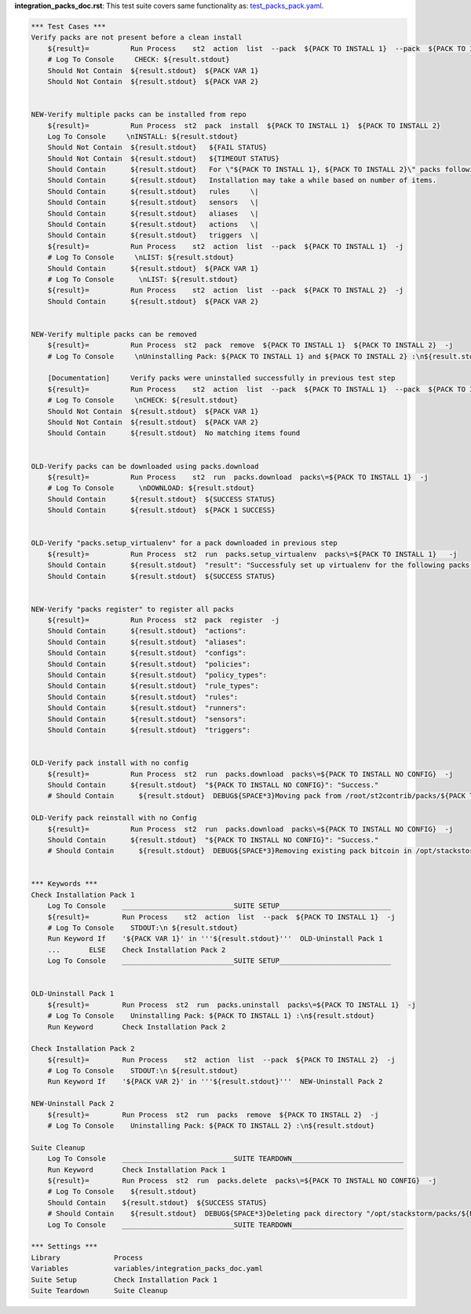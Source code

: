 **integration_packs_doc.rst**: This test suite covers same functionality as: `test_packs_pack.yaml <https://github.com/StackStorm/st2tests/blob/master/packs/tests/actions/chains/test_packs_pack.yaml>`_.


.. code:: robotframework

    *** Test Cases ***
    Verify packs are not present before a clean install
        ${result}=          Run Process    st2  action  list  --pack  ${PACK TO INSTALL 1}  --pack  ${PACK TO INSTALL 2}  -j
        # Log To Console     CHECK: ${result.stdout}
        Should Not Contain  ${result.stdout}  ${PACK VAR 1}
        Should Not Contain  ${result.stdout}  ${PACK VAR 2}


    NEW-Verify multiple packs can be installed from repo
        ${result}=          Run Process  st2  pack  install  ${PACK TO INSTALL 1}  ${PACK TO INSTALL 2}
        Log To Console     \nINSTALL: ${result.stdout}
        Should Not Contain  ${result.stdout}   ${FAIL STATUS}
        Should Not Contain  ${result.stdout}   ${TIMEOUT STATUS}
        Should Contain      ${result.stdout}   For \"${PACK TO INSTALL 1}, ${PACK TO INSTALL 2}\" packs following content will be registered:
        Should Contain      ${result.stdout}   Installation may take a while based on number of items.
        Should Contain      ${result.stdout}   rules     \|
        Should Contain      ${result.stdout}   sensors   \|
        Should Contain      ${result.stdout}   aliases   \|
        Should Contain      ${result.stdout}   actions   \|
        Should Contain      ${result.stdout}   triggers  \|
        ${result}=          Run Process    st2  action  list  --pack  ${PACK TO INSTALL 1}  -j
        # Log To Console     \nLIST: ${result.stdout}
        Should Contain      ${result.stdout}  ${PACK VAR 1}
        # Log To Console      \nLIST: ${result.stdout}
        ${result}=          Run Process    st2  action  list  --pack  ${PACK TO INSTALL 2}  -j
        Should Contain      ${result.stdout}  ${PACK VAR 2}


    NEW-Verify multiple packs can be removed
        ${result}=          Run Process  st2  pack  remove  ${PACK TO INSTALL 1}  ${PACK TO INSTALL 2}  -j
        # Log To Console     \nUninstalling Pack: ${PACK TO INSTALL 1} and ${PACK TO INSTALL 2} :\n${result.stdout}

        [Documentation]     Verify packs were uninstalled successfully in previous test step
        ${result}=          Run Process    st2  action  list  --pack  ${PACK TO INSTALL 1}  --pack  ${PACK TO INSTALL 2}  -j
        # Log To Console     \nCHECK: ${result.stdout}
        Should Not Contain  ${result.stdout}  ${PACK VAR 1}
        Should Not Contain  ${result.stdout}  ${PACK VAR 2}
        Should Contain      ${result.stdout}  No matching items found


    OLD-Verify packs can be downloaded using packs.download
        ${result}=          Run Process    st2  run  packs.download  packs\=${PACK TO INSTALL 1}  -j
        # Log To Console      \nDOWNLOAD: ${result.stdout}
        Should Contain      ${result.stdout}  ${SUCCESS STATUS}
        Should Contain      ${result.stdout}  ${PACK 1 SUCCESS}


    OLD-Verify "packs.setup_virtualenv" for a pack downloaded in previous step
        ${result}=          Run Process  st2  run  packs.setup_virtualenv  packs\=${PACK TO INSTALL 1}   -j
        Should Contain      ${result.stdout}  "result": "Successfuly set up virtualenv for the following packs: ${PACK TO INSTALL 1}"
        Should Contain      ${result.stdout}  ${SUCCESS STATUS}


    NEW-Verify "packs register" to register all packs
        ${result}=          Run Process  st2  pack  register  -j
        Should Contain      ${result.stdout}  "actions":
        Should Contain      ${result.stdout}  "aliases":
        Should Contain      ${result.stdout}  "configs":
        Should Contain      ${result.stdout}  "policies":
        Should Contain      ${result.stdout}  "policy_types":
        Should Contain      ${result.stdout}  "rule_types":
        Should Contain      ${result.stdout}  "rules":
        Should Contain      ${result.stdout}  "runners":
        Should Contain      ${result.stdout}  "sensors":
        Should Contain      ${result.stdout}  "triggers":


    OLD-Verify pack install with no config
        ${result}=          Run Process  st2  run  packs.download  packs\=${PACK TO INSTALL NO CONFIG}  -j
        Should Contain      ${result.stdout}  "${PACK TO INSTALL NO CONFIG}": "Success."
        # Should Contain      ${result.stdout}  DEBUG${SPACE*3}Moving pack from /root/st2contrib/packs/${PACK TO INSTALL NO CONFIG} to /opt/stackstorm/packs/.${\n}

    OLD-Verify pack reinstall with no Config
        ${result}=          Run Process  st2  run  packs.download  packs\=${PACK TO INSTALL NO CONFIG}  -j
        Should Contain      ${result.stdout}  "${PACK TO INSTALL NO CONFIG}": "Success."
        # Should Contain      ${result.stdout}  DEBUG${SPACE*3}Removing existing pack bitcoin in /opt/stackstorm/packs/${PACK TO INSTALL NO CONFIG} to replace.${\n}


    *** Keywords ***
    Check Installation Pack 1
        Log To Console    ___________________________SUITE SETUP___________________________
        ${result}=        Run Process    st2  action  list  --pack  ${PACK TO INSTALL 1}  -j
        # Log To Console    STDOUT:\n ${result.stdout}
        Run Keyword If    '${PACK VAR 1}' in '''${result.stdout}'''  OLD-Uninstall Pack 1
        ...       ELSE    Check Installation Pack 2
        Log To Console    ___________________________SUITE SETUP___________________________


    OLD-Uninstall Pack 1
        ${result}=        Run Process  st2  run  packs.uninstall  packs\=${PACK TO INSTALL 1}  -j
        # Log To Console    Uninstalling Pack: ${PACK TO INSTALL 1} :\n${result.stdout}
        Run Keyword       Check Installation Pack 2

    Check Installation Pack 2
        ${result}=        Run Process    st2  action  list  --pack  ${PACK TO INSTALL 2}  -j
        # Log To Console    STDOUT:\n ${result.stdout}
        Run Keyword If    '${PACK VAR 2}' in '''${result.stdout}'''  NEW-Uninstall Pack 2

    NEW-Uninstall Pack 2
        ${result}=        Run Process  st2  run  packs  remove  ${PACK TO INSTALL 2}  -j
        # Log To Console    Uninstalling Pack: ${PACK TO INSTALL 2} :\n${result.stdout}

    Suite Cleanup
        Log To Console    ___________________________SUITE TEARDOWN___________________________
        Run Keyword       Check Installation Pack 1
        ${result}=        Run Process  st2  run  packs.delete  packs\=${PACK TO INSTALL NO CONFIG}  -j
        # Log To Console    ${result.stdout}
        Should Contain    ${result.stdout}  ${SUCCESS STATUS}
        # Should Contain    ${result.stdout}  DEBUG${SPACE*3}Deleting pack directory "/opt/stackstorm/packs/${PACK TO INSTALL NO CONFIG}"${\n}
        Log To Console    ___________________________SUITE TEARDOWN___________________________

    *** Settings ***
    Library             Process
    Variables           variables/integration_packs_doc.yaml
    Suite Setup         Check Installation Pack 1
    Suite Teardown      Suite Cleanup
